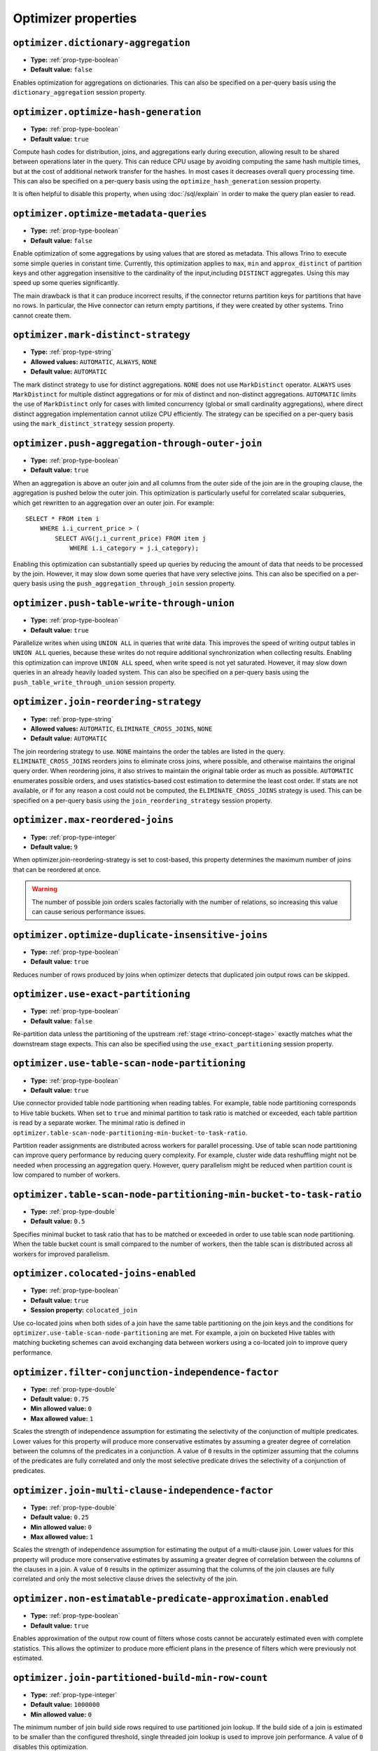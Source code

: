 ====================
Optimizer properties
====================

``optimizer.dictionary-aggregation``
^^^^^^^^^^^^^^^^^^^^^^^^^^^^^^^^^^^^

* **Type:** :ref:`prop-type-boolean`
* **Default value:** ``false``

Enables optimization for aggregations on dictionaries. This can also be specified
on a per-query basis using the ``dictionary_aggregation`` session property.

``optimizer.optimize-hash-generation``
^^^^^^^^^^^^^^^^^^^^^^^^^^^^^^^^^^^^^^

* **Type:** :ref:`prop-type-boolean`
* **Default value:** ``true``

Compute hash codes for distribution, joins, and aggregations early during execution,
allowing result to be shared between operations later in the query. This can reduce
CPU usage by avoiding computing the same hash multiple times, but at the cost of
additional network transfer for the hashes. In most cases it decreases overall
query processing time. This can also be specified on a per-query basis using the
``optimize_hash_generation`` session property.

It is often helpful to disable this property, when using :doc:`/sql/explain` in order
to make the query plan easier to read.

``optimizer.optimize-metadata-queries``
^^^^^^^^^^^^^^^^^^^^^^^^^^^^^^^^^^^^^^^

* **Type:** :ref:`prop-type-boolean`
* **Default value:** ``false``

Enable optimization of some aggregations by using values that are stored as metadata.
This allows Trino to execute some simple queries in constant time. Currently, this
optimization applies to ``max``, ``min`` and ``approx_distinct`` of partition
keys and other aggregation insensitive to the cardinality of the input,including
``DISTINCT`` aggregates. Using this may speed up some queries significantly.

The main drawback is that it can produce incorrect results, if the connector returns
partition keys for partitions that have no rows. In particular, the Hive connector
can return empty partitions, if they were created by other systems. Trino cannot
create them.

``optimizer.mark-distinct-strategy``
^^^^^^^^^^^^^^^^^^^^^^^^^^^^^^^^^^^^^^

* **Type:** :ref:`prop-type-string`
* **Allowed values:** ``AUTOMATIC``, ``ALWAYS``, ``NONE``
* **Default value:** ``AUTOMATIC``

The mark distinct strategy to use for distinct aggregations. ``NONE`` does not use
``MarkDistinct`` operator.  ``ALWAYS`` uses ``MarkDistinct`` for multiple distinct
aggregations or for mix of distinct and non-distinct aggregations.
``AUTOMATIC`` limits the use of ``MarkDistinct`` only for cases with limited
concurrency (global or small cardinality aggregations), where direct distinct
aggregation implementation cannot utilize CPU efficiently.
The strategy can be specified on a per-query basis using the
``mark_distinct_strategy`` session property.

``optimizer.push-aggregation-through-outer-join``
^^^^^^^^^^^^^^^^^^^^^^^^^^^^^^^^^^^^^^^^^^^^^^^^^

* **Type:** :ref:`prop-type-boolean`
* **Default value:** ``true``

When an aggregation is above an outer join and all columns from the outer side of the join
are in the grouping clause, the aggregation is pushed below the outer join. This optimization
is particularly useful for correlated scalar subqueries, which get rewritten to an aggregation
over an outer join. For example::

    SELECT * FROM item i
        WHERE i.i_current_price > (
            SELECT AVG(j.i_current_price) FROM item j
                WHERE i.i_category = j.i_category);

Enabling this optimization can substantially speed up queries by reducing
the amount of data that needs to be processed by the join.  However, it may slow down some
queries that have very selective joins. This can also be specified on a per-query basis using
the ``push_aggregation_through_join`` session property.

``optimizer.push-table-write-through-union``
^^^^^^^^^^^^^^^^^^^^^^^^^^^^^^^^^^^^^^^^^^^^

* **Type:** :ref:`prop-type-boolean`
* **Default value:** ``true``

Parallelize writes when using ``UNION ALL`` in queries that write data. This improves the
speed of writing output tables in ``UNION ALL`` queries, because these writes do not require
additional synchronization when collecting results. Enabling this optimization can improve
``UNION ALL`` speed, when write speed is not yet saturated. However, it may slow down queries
in an already heavily loaded system. This can also be specified on a per-query basis
using the ``push_table_write_through_union`` session property.


``optimizer.join-reordering-strategy``
^^^^^^^^^^^^^^^^^^^^^^^^^^^^^^^^^^^^^^

* **Type:** :ref:`prop-type-string`
* **Allowed values:** ``AUTOMATIC``, ``ELIMINATE_CROSS_JOINS``, ``NONE``
* **Default value:** ``AUTOMATIC``

The join reordering strategy to use.  ``NONE`` maintains the order the tables are listed in the
query.  ``ELIMINATE_CROSS_JOINS`` reorders joins to eliminate cross joins, where possible, and
otherwise maintains the original query order. When reordering joins, it also strives to maintain the
original table order as much as possible. ``AUTOMATIC`` enumerates possible orders, and uses
statistics-based cost estimation to determine the least cost order. If stats are not available, or if
for any reason a cost could not be computed, the ``ELIMINATE_CROSS_JOINS`` strategy is used. This can
be specified on a per-query basis using the ``join_reordering_strategy`` session property.

``optimizer.max-reordered-joins``
^^^^^^^^^^^^^^^^^^^^^^^^^^^^^^^^^^

* **Type:** :ref:`prop-type-integer`
* **Default value:** ``9``

When optimizer.join-reordering-strategy is set to cost-based, this property determines
the maximum number of joins that can be reordered at once.

.. warning::

    The number of possible join orders scales factorially with the number of
    relations, so increasing this value can cause serious performance issues.

``optimizer.optimize-duplicate-insensitive-joins``
^^^^^^^^^^^^^^^^^^^^^^^^^^^^^^^^^^^^^^^^^^^^^^^^^^

* **Type:** :ref:`prop-type-boolean`
* **Default value:** ``true``

Reduces number of rows produced by joins when optimizer detects that duplicated
join output rows can be skipped.

``optimizer.use-exact-partitioning``
^^^^^^^^^^^^^^^^^^^^^^^^^^^^^^^^^^^^

* **Type:** :ref:`prop-type-boolean`
* **Default value:** ``false``

Re-partition data unless the partitioning of the upstream
:ref:`stage <trino-concept-stage>` exactly matches what the downstream stage
expects. This can also be specified using the ``use_exact_partitioning`` session
property.

``optimizer.use-table-scan-node-partitioning``
^^^^^^^^^^^^^^^^^^^^^^^^^^^^^^^^^^^^^^^^^^^^^^^

* **Type:** :ref:`prop-type-boolean`
* **Default value:** ``true``

Use connector provided table node partitioning when reading tables.
For example, table node partitioning corresponds to Hive table buckets.
When set to ``true`` and minimal partition to task ratio is matched or exceeded,
each table partition is read by a separate worker. The minimal ratio is defined in
``optimizer.table-scan-node-partitioning-min-bucket-to-task-ratio``.

Partition reader assignments are distributed across workers for
parallel processing. Use of table scan node partitioning can improve
query performance by reducing query complexity. For example,
cluster wide data reshuffling might not be needed when processing an aggregation query.
However, query parallelism might be reduced when partition count is
low compared to number of workers.

``optimizer.table-scan-node-partitioning-min-bucket-to-task-ratio``
^^^^^^^^^^^^^^^^^^^^^^^^^^^^^^^^^^^^^^^^^^^^^^^^^^^^^^^^^^^^^^^^^^^

* **Type:** :ref:`prop-type-double`
* **Default value:** ``0.5``

Specifies minimal bucket to task ratio that has to be matched or exceeded in order
to use table scan node partitioning. When the table bucket count is small
compared to the number of workers, then the table scan is distributed across
all workers for improved parallelism.

``optimizer.colocated-joins-enabled``
^^^^^^^^^^^^^^^^^^^^^^^^^^^^^^^^^^^^^^^^^^^^^^^^^^^^^^^^^^^^^^^^^^^

* **Type:** :ref:`prop-type-boolean`
* **Default value:** ``true``
* **Session property:** ``colocated_join``

Use co-located joins when both sides of a join have the same table partitioning on the join keys
and the conditions for ``optimizer.use-table-scan-node-partitioning`` are met.
For example, a join on bucketed Hive tables with matching bucketing schemes can
avoid exchanging data between workers using a co-located join to improve query performance.

``optimizer.filter-conjunction-independence-factor``
^^^^^^^^^^^^^^^^^^^^^^^^^^^^^^^^^^^^^^^^^^^^^^^^^^^^^^^^^^^^^^^^^^^

* **Type:** :ref:`prop-type-double`
* **Default value:** ``0.75``
* **Min allowed value:** ``0``
* **Max allowed value:** ``1``

Scales the strength of independence assumption for estimating the selectivity of
the conjunction of multiple predicates. Lower values for this property will produce
more conservative estimates by assuming a greater degree of correlation between the
columns of the predicates in a conjunction. A value of ``0`` results in the
optimizer assuming that the columns of the predicates are fully correlated and only
the most selective predicate drives the selectivity of a conjunction of predicates.

``optimizer.join-multi-clause-independence-factor``
^^^^^^^^^^^^^^^^^^^^^^^^^^^^^^^^^^^^^^^^^^^^^^^^^^^^^^^^^^^^^^^^^^^

* **Type:** :ref:`prop-type-double`
* **Default value:** ``0.25``
* **Min allowed value:** ``0``
* **Max allowed value:** ``1``

Scales the strength of independence assumption for estimating the output of a
multi-clause join. Lower values for this property will produce more
conservative estimates by assuming a greater degree of correlation between the
columns of the clauses in a join. A value of ``0`` results in the optimizer
assuming that the columns of the join clauses are fully correlated and only
the most selective clause drives the selectivity of the join.

``optimizer.non-estimatable-predicate-approximation.enabled``
^^^^^^^^^^^^^^^^^^^^^^^^^^^^^^^^^^^^^^^^^^^^^^^^^^^^^^^^^^^^^^^^^^^

* **Type:** :ref:`prop-type-boolean`
* **Default value:** ``true``

Enables approximation of the output row count of filters whose costs cannot be
accurately estimated even with complete statistics. This allows the optimizer to
produce more efficient plans in the presence of filters which were previously
not estimated.

``optimizer.join-partitioned-build-min-row-count``
^^^^^^^^^^^^^^^^^^^^^^^^^^^^^^^^^^^^^^^^^^^^^^^^^^^^^^^^^^^^^^^^^^^

* **Type:** :ref:`prop-type-integer`
* **Default value:** ``1000000``
* **Min allowed value:** ``0``

The minimum number of join build side rows required to use partitioned join lookup.
If the build side of a join is estimated to be smaller than the configured threshold,
single threaded join lookup is used to improve join performance.
A value of ``0`` disables this optimization.

``optimizer.min-input-size-per-task``
^^^^^^^^^^^^^^^^^^^^^^^^^^^^^^^^^^^^^

* **Type:** :ref:`prop-type-data-size`
* **Default value:** ``5GB``
* **Min allowed value:** ``0MB``
* **Session property:** ``min_input_size_per_task``

The minimum input size required per task. This will help optimizer to determine hash
partition count for joins and aggregations. Limiting hash partition count for small queries
increases concurrency on large clusters where multiple small queries are running concurrently.
The estimated value will always be between ``min_hash_partition_count`` and
``max_hash_partition_count`` session property.
A value of ``0MB`` disables this optimization.

``optimizer.min-input-rows-per-task``
^^^^^^^^^^^^^^^^^^^^^^^^^^^^^^^^^^^^^

* **Type:** :ref:`prop-type-integer`
* **Default value:** ``10000000``
* **Min allowed value:** ``0``
* **Session property:** ``min_input_rows_per_task``

The minimum number of input rows required per task. This will help optimizer to determine hash
partition count for joins and aggregations. Limiting hash partition count for small queries
increases concurrency on large clusters where multiple small queries are running concurrently.
The estimated value will always be between ``min_hash_partition_count`` and
``max_hash_partition_count`` session property.
A value of ``0`` disables this optimization.

``optimizer.use-cost-based-partitioning``
^^^^^^^^^^^^^^^^^^^^^^^^^^^^^^^^^^^^^^^^^

* **Type:** :ref:`prop-type-boolean`
* **Default value:** ``true``
* **Session property:** ``use_cost_based_partitioning``

When enabled the cost based optimizer is used to determine if repartitioning the output of an
already partitioned stage is necessary.
